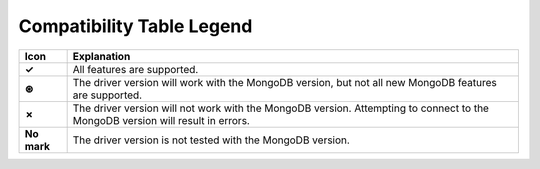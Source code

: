 Compatibility Table Legend
++++++++++++++++++++++++++

.. list-table::
   :header-rows: 1
   :stub-columns: 1
   :class: compatibility

   * - Icon
     - Explanation

   * - ✓
     - All features are supported.

   * - ⊛
     - The driver version will work with the MongoDB version, but not all
       new MongoDB features are supported.

   * - ✗
     - The driver version will not work with the MongoDB version. Attempting
       to connect to the MongoDB version will result in errors.

   * - No mark
     - The driver version is not tested with the MongoDB version.
